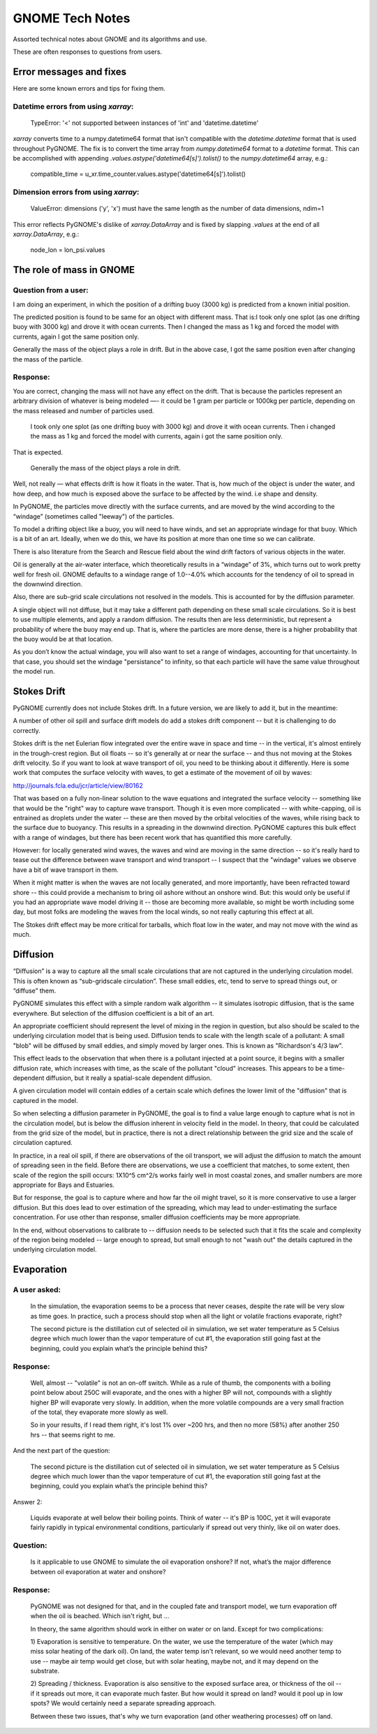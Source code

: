 ################
GNOME Tech Notes
################

Assorted technical notes about GNOME and its algorithms and use.

These are often responses to questions from users.

Error messages and fixes
=========================

Here are some known errors and tips for fixing them.

Datetime errors from using `xarray`:
------------------------------------



 TypeError: '<' not supported between instances of 'int' and 'datetime.datetime'

`xarray` converts time to a numpy.datetime64 format that isn't compatible with the `datetime.datetime` format that is used throughout PyGNOME.  The fix is to convert the time array from `numpy.datetime64` format to a `datetime` format.  This can be accomplished with appending `.values.astype('datetime64[s]').tolist()` to the `numpy.datetime64` array, e.g.:

 compatible_time = u_xr.time_counter.values.astype('datetime64[s]').tolist()



Dimension errors from using `xarray`:
------------------------------------
 ValueError: dimensions ('y', 'x') must have the same length as the number of data dimensions, ndim=1

This error reflects PyGNOME's dislike of `xarray.DataArray` and is fixed by slapping `.values` at the end of all  `xarray.DataArray`, e.g.:

 node_lon = lon_psi.values

The role of mass in GNOME
=========================

Question from a user:
---------------------

I am doing an experiment, in which the position of a drifting buoy (3000 kg) is predicted from a known initial position.

The predicted position is found to be same for an object with different mass. That is:
​
I took only one splot (as one drifting buoy with 3000 kg) and drove it with ocean currents.  Then I changed the mass as 1 kg and forced the model with currents, again I got the same position only.

Generally the mass of the object plays a role in drift. But in the above case, I got the same position even after changing the mass of the particle.

Response:
---------

You are correct, changing the mass will not have any effect on the drift. That is because the particles represent an arbitrary division of whatever is being modeled —- it could be 1 gram per particle or 1000kg per particle, depending on the mass released and number of particles used.

  I took only one splot (as one drifting buoy with 3000 kg) and drove it with ocean currents.  Then i changed the mass as 1 kg and forced the model with currents, again i got the same position only.

That is expected.

  Generally the mass of the object plays a role in drift.

Well, not really — what effects drift is how it floats in the water. That is, how much of the object is under the water, and how deep, and how much is exposed above the surface to be affected by the wind. i.e shape and density.

In PyGNOME, the particles move directly with the surface currents, and are moved by the wind according to the “windage” (sometimes called "leeway") of the particles.

To model a drifting object like a buoy, you will need to have winds, and set an appropriate windage for that buoy. Which is a bit of an art. Ideally, when we do this, we have its position at more than one time so we can calibrate.

There is also literature from the Search and Rescue field about the wind drift factors of various objects in the water.

Oil is generally at the air-water interface, which theoretically results in a “windage” of 3%, which turns out to work pretty well for fresh oil. GNOME defaults to a windage range of 1.0--4.0% which accounts for the tendency of oil to spread in the downwind direction.

Also, there are sub-grid scale circulations not resolved in the models. This is accounted for by the diffusion parameter.

A single object will not diffuse, but it may take a different path depending on these small scale circulations. So it is best to use multiple elements, and apply a random diffusion. The results then are less deterministic, but represent a probability of where the buoy may end up. That is, where the particles are more dense, there is a higher probability that the buoy would be at that location.

As you don’t know the actual windage, you will also want to set a range of windages, accounting for that uncertainty. In that case, you should set the windage "persistance" to infinity, so that each particle will have the same value throughout the model run.

Stokes Drift
============

PyGNOME currently does not include Stokes drift. In a future version, we are likely to add it, but in the meantime:

A number of other oil spill and surface drift models do add a stokes drift component -- but it is challenging to do correctly.

Stokes drift is the net Eulerian flow integrated over the entire wave in space and time -- in the vertical, it's almost entirely in the trough-crest region.
But oil floats -- so it's generally at or near the surface -- and thus not moving at the Stokes drift velocity. So if you want to look at wave transport of oil, you need to be thinking about it differently. Here is some work that computes the surface velocity with waves, to get a estimate of the movement of oil by waves:

http://journals.fcla.edu/jcr/article/view/80162

That was based on a fully non-linear solution to the wave equations and integrated the surface velocity -- something like that would be the "right" way to capture wave transport. Though it is even more complicated -- with white-capping, oil is entrained as droplets under the water -- these are then moved by the orbital velocities of the waves, while rising back to the surface due to buoyancy. This results in a spreading in the downwind direction. PyGNOME captures this bulk effect with a range of windages, but there has been recent work that has quantified this more carefully.

However: for locally generated wind waves, the waves and wind are moving in the same direction -- so it's really hard to tease out the difference between wave transport and wind transport -- I suspect that the "windage" values we observe have a bit of wave transport in them.

When it might matter is when the waves are not locally generated, and more importantly, have been refracted toward shore -- this could provide a mechanism to bring oil ashore without an onshore wind. But: this would only be useful if you had an appropriate wave model driving it -- those are becoming more available, so might be worth including some day, but most folks are modeling the waves from the local winds, so not really capturing this effect at all.

The Stokes drift effect may be more critical for tarballs, which float low in the water, and may not move with the wind as much.

Diffusion
=========

“Diffusion” is a way to capture all the small scale circulations that are not captured in the underlying circulation model. This is often known as “sub-gridscale circulation”. These small eddies, etc, tend to serve to spread things out, or “diffuse” them.

PyGNOME simulates this effect with a simple random walk algorithm -- it simulates isotropic diffusion, that is the same everywhere. But selection of the diffusion coefficient is a bit of an art.

An appropriate coefficient should represent the level of mixing in the region in question, but also should be scaled to the underlying circulation model that is being used. Diffusion tends to scale with the length scale of a pollutant: A small "blob" will be diffused by small eddies, and simply moved by larger ones. This is known as "Richardson's 4/3 law".

This effect leads to the observation that when there is a pollutant injected at a point source, it begins with a smaller diffusion rate, which increases with time, as the scale of the pollutant "cloud" increases. This appears to be a time-dependent diffusion, but it really a spatial-scale dependent diffusion.

A given circulation model will contain eddies of a certain scale which defines the lower limit of the "diffusion" that is captured in the model.

So when selecting a diffusion parameter in PyGNOME, the goal is to find a value large enough to capture what is not in the circulation model, but is below the diffusion inherent in velocity field in the model. In theory, that could be calculated from the grid size of the model, but in practice, there is not a direct relationship between the grid size and the scale of circulation captured.

In practice, in a real oil spill, if there are observations of the oil transport, we will adjust the diffusion to match the amount of spreading seen in the field. Before there are observations, we use a coefficient that matches, to some extent, then scale of the region the spill occurs: 1X10^5 cm^2/s works fairly well in most coastal zones, and smaller numbers are more appropriate for Bays and Estuaries.

But for response, the goal is to capture where and how far the oil might travel, so it is more conservative to use a larger diffusion. But this does lead to over estimation of the spreading, which may lead to under-estimating the surface concentration. For use other than response, smaller diffusion coefficients may be more appropriate.

In the end, without observations to calibrate to -- diffusion needs to be selected such that it fits the scale and complexity of the region being modeled -- large enough to spread, but small enough to not "wash out" the details captured in the underlying circulation model.

Evaporation
===========

A user asked:
-------------

    In the simulation, the evaporation seems to be a process that never ceases, despite the rate will be very slow as time goes. In practice, such a process should stop when all the light or volatile fractions evaporate, right?

    The second picture is the distillation cut of selected oil in simulation, we set water temperature as 5 Celsius degree which much lower than the vapor temperature of cut #1, the evaporation still going fast at the beginning, could you explain what’s the principle behind this?

Response:
---------

    Well, almost -- "volatile" is not an on-off switch. While as a rule of thumb, the components with a boiling point below about 250C will evaporate, and the ones with a higher BP will not, compounds with a slightly higher BP will evaporate very slowly. In addition, when the more volatile compounds are a very small fraction of the total, they evaporate more slowly as well.

    So in your results, if I read them right, it's lost 1% over ~200 hrs, and then no more (58%) after another 250 hrs -- that seems right to me.


And the next part of the question:

    The second picture is the distillation cut of selected oil in simulation, we set water temperature as 5 Celsius degree which much lower than the vapor temperature of cut #1, the evaporation still going fast at the beginning, could you explain what’s the principle behind this?

Answer 2:

    Liquids evaporate at well below their boiling points. Think of water -- it's BP is 100C, yet it will evaporate fairly rapidly in typical environmental conditions, particularly if spread out very thinly, like oil on water does.

Question:
---------

    Is it applicable to use GNOME to simulate the oil evaporation onshore?  If not, what’s the major difference between oil evaporation at water and onshore?

Response:
---------

    PyGNOME was not designed for that, and in the coupled fate and transport model, we turn evaporation off when the oil is beached. Which isn't right, but ...

    In theory, the same algorithm should work in either on water or on land. Except for two complications:

    1) Evaporation is sensitive to temperature. On the water, we use the temperature of the water (which may miss solar heating of the dark oil).
    On land, the water temp isn't relevant, so we would need another temp to use -- maybe air temp would get close, but with solar heating, maybe not, and it may depend on the substrate.

    2) Spreading / thickness. Evaporation is also sensitive to the exposed surface area, or thickness of the oil -- if it spreads out more, it can evaporate much faster.
    But how would it spread on land? would it pool up in low spots? We would certainly need a separate spreading approach.

    Between these two issues, that's why we turn evaporation (and other weathering processes) off on land.











